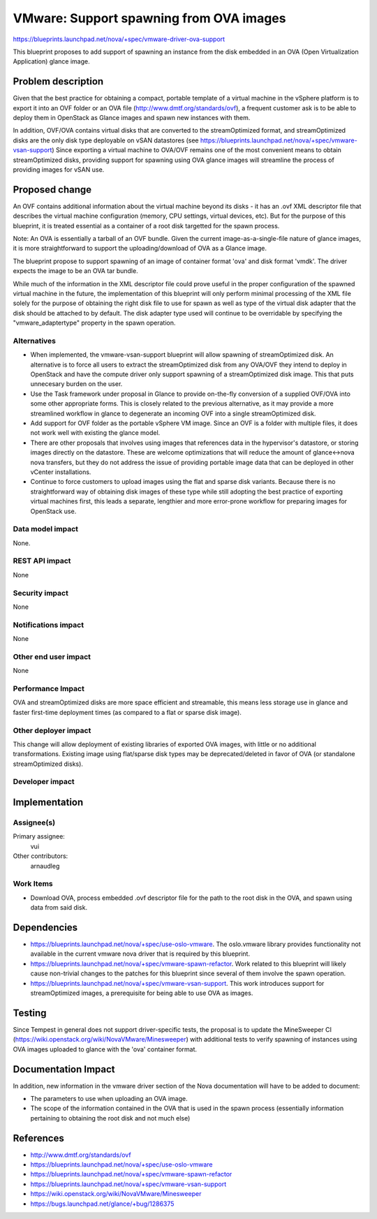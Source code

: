 ..
 This work is licensed under a Creative Commons Attribution 3.0 Unported
 License.

 http://creativecommons.org/licenses/by/3.0/legalcode

========================================
VMware: Support spawning from OVA images
========================================

https://blueprints.launchpad.net/nova/+spec/vmware-driver-ova-support

This blueprint proposes to add support of spawning an instance from the disk
embedded in an OVA (Open Virtualization Application) glance image.


Problem description
===================

Given that the best practice for obtaining a compact, portable template of a
virtual machine in the vSphere platform is to export it into an OVF folder or
an OVA file (http://www.dmtf.org/standards/ovf), a frequent customer ask is to
be able to deploy them in OpenStack as Glance images and spawn new instances
with them.

In addition, OVF/OVA contains virtual disks that are converted to the
streamOptimized format, and streamOptimized disks are the only disk type
deployable on vSAN datastores (see
https://blueprints.launchpad.net/nova/+spec/vmware-vsan-support)
Since exporting a virtual machine to OVA/OVF remains one of the most convenient
means to obtain streamOptimized disks, providing support for spawning using OVA
glance images will streamline the process of providing images for vSAN use.


Proposed change
===============

An OVF contains additional information about the virtual machine beyond its
disks - it has an .ovf XML descriptor file that describes the virtual machine
configuration (memory, CPU settings, virtual devices, etc).  But for the
purpose of this blueprint, it is treated essential as a container of a root
disk targetted for the spawn process.

Note: An OVA is essentially a tarball of an OVF bundle.  Given the current
image-as-a-single-file nature of glance images, it is more straightforward to
support the uploading/download of OVA as a Glance image.

The blueprint propose to support spawning of an image of container format 'ova'
and disk format 'vmdk'. The driver expects the image to be an OVA tar bundle.

While much of the information in the XML descriptor file could prove useful in
the proper configuration of the spawned virtual machine in the future, the
implementation of this blueprint will only perform minimal processing of the
XML file solely for the purpose of obtaining the right disk file to use for
spawn as well as type of the virtual disk adapter that the disk should be
attached to by default. The disk adapter type used will continue to be
overridable by specifying the "vmware_adaptertype" property in the spawn
operation.


Alternatives
------------

* When implemented, the vmware-vsan-support blueprint will allow spawning of
  streamOptimized disk. An alternative is to force all users to extract the
  streamOptimized disk from any OVA/OVF they intend to deploy in OpenStack and
  have the compute driver only support spawning of a streamOptimized disk
  image. This that puts unnecesary burden on the user.

* Use the Task framework under proposal in Glance to provide on-the-fly
  conversion of a supplied OVF/OVA into some other appropriate forms. This is
  closely related to the previous alternative, as it may provide a more
  streamlined workflow in glance to degenerate an incoming OVF into a single
  streamOptimized disk.

* Add support for OVF folder as the portable vSphere VM image. Since an OVF is
  a folder with multiple files, it does not work well with existing the glance
  model.

* There are other proposals that involves using images that references data in
  the hypervisor's datastore, or storing images directly on the datastore.
  These are welcome optimizations that will reduce the amount of glance<->nova
  nova transfers, but they do not address the issue of providing portable
  image data that can be deployed in other vCenter installations.

* Continue to force customers to upload images using the flat and sparse disk
  variants. Because there is no straightforward way of obtaining disk images of
  these type while still adopting the best practice of exporting virtual
  machines first, this leads a separate, lengthier and more error-prone
  workflow for preparing images for OpenStack use.


Data model impact
-----------------

None.

REST API impact
---------------

None

Security impact
---------------

None

Notifications impact
--------------------

None

Other end user impact
---------------------

None

Performance Impact
------------------

OVA and streamOptimized disks are more space efficient and streamable, this
means less storage use in glance and faster first-time deployment times (as
compared to a flat or sparse disk image).

Other deployer impact
---------------------

This change will allow deployment of existing libraries of exported OVA images,
with little or no additional transformations. Existing image using flat/sparse
disk types may be deprecated/deleted in favor of OVA (or standalone
streamOptimized disks).

Developer impact
----------------


Implementation
==============

Assignee(s)
-----------

Primary assignee:
  vui

Other contributors:
  arnaudleg

Work Items
----------

* Download OVA, process embedded .ovf descriptor file for the path to the
  root disk in the OVA, and spawn using data from said disk.

Dependencies
============

* https://blueprints.launchpad.net/nova/+spec/use-oslo-vmware. The oslo.vmware
  library provides functionality not available in the current vmware nova
  driver that is required by this blueprint.

* https://blueprints.launchpad.net/nova/+spec/vmware-spawn-refactor. Work
  related to this blueprint will likely cause non-trivial changes to the
  patches for this blueprint since several of them involve
  the spawn operation.

* https://blueprints.launchpad.net/nova/+spec/vmware-vsan-support. This work
  introduces support for streamOptimized images, a prerequisite for being able
  to use OVA as images.

Testing
=======

Since Tempest in general does not support driver-specific tests, the proposal
is to update the MineSweeper CI
(https://wiki.openstack.org/wiki/NovaVMware/Minesweeper) with additional tests
to verify spawning of instances using OVA images uploaded to glance with the
'ova' container format.


Documentation Impact
====================

In addition, new information in the vmware driver section of the Nova
documentation will have to be added to document:

* The parameters to use when uploading an OVA image.
* The scope of the information contained in the OVA that is used in the spawn
  process (essentially information pertaining to obtaining the root disk and
  not much else)

References
==========

* http://www.dmtf.org/standards/ovf
* https://blueprints.launchpad.net/nova/+spec/use-oslo-vmware
* https://blueprints.launchpad.net/nova/+spec/vmware-spawn-refactor
* https://blueprints.launchpad.net/nova/+spec/vmware-vsan-support
* https://wiki.openstack.org/wiki/NovaVMware/Minesweeper
* https://bugs.launchpad.net/glance/+bug/1286375
